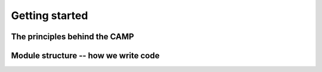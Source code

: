 .. _background:

Getting started
==================

The principles behind the CAMP
------------------------------


Module structure -- how we write code
--------------------------------------





